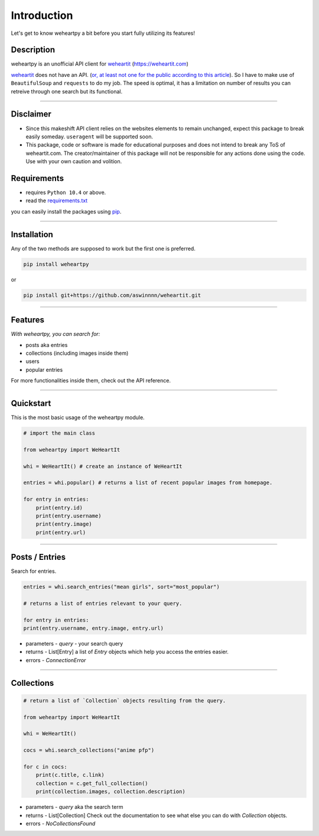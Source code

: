=============================================
              **Introduction**
=============================================

Let's get to know weheartpy a bit before you start fully utilizing its features!


Description
-------------------
weheartpy is an unofficial API client for `weheartit`_ (https://weheartit.com)

`weheartit`_ does not have an API. (`or, at least not one for the public according to this article`_). So I have to make use of ``BeautifulSoup``
and ``requests`` to do my job. The speed is optimal, it has a limitation on number of results you can retreive through one search but its functional.

.. _weheartit: `https://weheartit.com`

.. _link: `weheartit`_

.. _or, at least not one for the public according to this article: `https://jordan-wright.com/blog/2014/10/12/reverse-engineering-the-we-heart-it-api/`

.. _articlelink: `or, at least not one for the public according to this article`_

-------------------


Disclaimer
---------------------

- Since this makeshift API client relies on the websites elements to remain unchanged, expect this package to break easily someday. ``useragent`` will be supported soon.
- This package, code or software is made for educational purposes and does not intend to break any ToS of weheartit.com. The creator/maintainer of this package will not be responsible for any actions done using the code. Use with your own caution and volition.



Requirements
------------------

* requires ``Python 10.4`` or above.
* read the `requirements.txt`_

you can easily install the packages using `pip`_.

.. _requirements.txt: `https://github.com/aswinnnn/weheartpy/blob/1940863576d61a71e25f6ab4246e81f898376dcd/requirements.txt`

.. _reqs: `requirements.txt`_

.. _pip: `https://pypi.org`
.. _piplink: `pip`_


---------------

Installation
-----------------------
Any of the two methods are supposed to work but the first one is preferred.

.. code-block:: python

    pip install weheartpy


or 

.. code-block:: python
    
    pip install git+https://github.com/aswinnnn/weheartit.git


----------

Features
------------------------

*With weheartpy, you can search for:*

+ posts aka entries
+ collections (including images inside them)
+ users
+ popular entries

For more functionalities inside them, check out the API reference.


----------------

**Quickstart**
------------------------
This is the most basic usage of the weheartpy module.

.. code-block:: python

    # import the main class
    
    from weheartpy import WeHeartIt
    
    whi = WeHeartIt() # create an instance of WeHeartIt
    
    entries = whi.popular() # returns a list of recent popular images from homepage.
    
    for entry in entries:
        print(entry.id)
        print(entry.username)
        print(entry.image)
        print(entry.url)



---------------------

Posts / Entries
------------------------
Search for entries.

.. code-block:: python
    
    entries = whi.search_entries("mean girls", sort="most_popular")
    
    # returns a list of entries relevant to your query.
    
    for entry in entries:
    print(entry.username, entry.image, entry.url)

* parameters - `query` - your search query

* returns - List[Entry] a list of `Entry` objects which help you access the entries easier. 
  
* errors - `ConnectionError`


-------------------------


Collections
----------------------

.. code-block:: python
    
    # return a list of `Collection` objects resulting from the query.
    
    from weheartpy import WeHeartIt
    
    whi = WeHeartIt()
    
    cocs = whi.search_collections("anime pfp")
    
    for c in cocs:
        print(c.title, c.link)
        collection = c.get_full_collection()
        print(collection.images, collection.description)

* parameters - `query` aka the search term
  
* returns - List[Collection] Check out the documentation to see what else you can do with `Collection` objects.
  
* errors - `NoCollectionsFound` 






